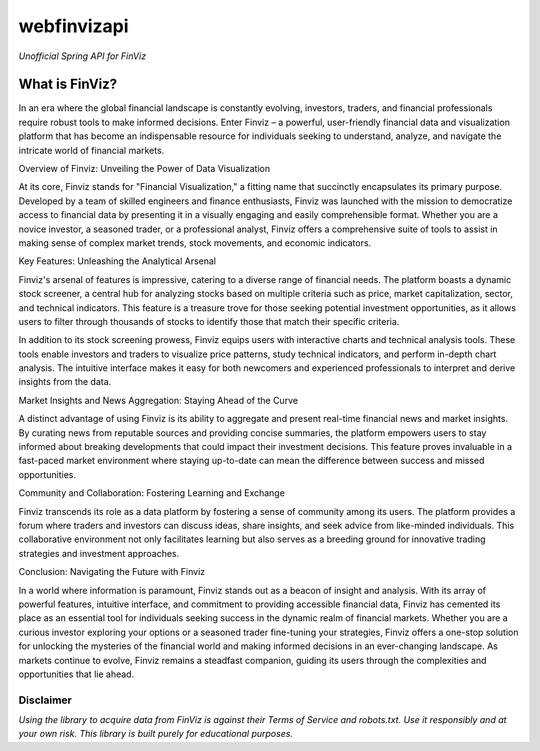 webfinvizapi 
##########
*Unofficial Spring API for FinViz*

.. image:: https://img.shields.io/badge/java-11%2B-yellowgreen?stlye=flat&logo=Java
    :target: https://www.oracle.com/java/technologies/javase/jdk11-archive-downloads.html

.. image:: https://img.shields.io/badge/maven-3.9.4-blue.svg
    :target: https://maven.apache.org/docs/3.9.4/release-notes.html

What is FinViz? 
================
In an era where the global financial landscape is constantly evolving, investors, traders, and financial professionals require robust tools to make informed decisions. Enter Finviz – a powerful, user-friendly financial data and visualization platform that has become an indispensable resource for individuals seeking to understand, analyze, and navigate the intricate world of financial markets.

Overview of Finviz: Unveiling the Power of Data Visualization

At its core, Finviz stands for "Financial Visualization," a fitting name that succinctly encapsulates its primary purpose. Developed by a team of skilled engineers and finance enthusiasts, Finviz was launched with the mission to democratize access to financial data by presenting it in a visually engaging and easily comprehensible format. Whether you are a novice investor, a seasoned trader, or a professional analyst, Finviz offers a comprehensive suite of tools to assist in making sense of complex market trends, stock movements, and economic indicators.

Key Features: Unleashing the Analytical Arsenal

Finviz's arsenal of features is impressive, catering to a diverse range of financial needs. The platform boasts a dynamic stock screener, a central hub for analyzing stocks based on multiple criteria such as price, market capitalization, sector, and technical indicators. This feature is a treasure trove for those seeking potential investment opportunities, as it allows users to filter through thousands of stocks to identify those that match their specific criteria.

In addition to its stock screening prowess, Finviz equips users with interactive charts and technical analysis tools. These tools enable investors and traders to visualize price patterns, study technical indicators, and perform in-depth chart analysis. The intuitive interface makes it easy for both newcomers and experienced professionals to interpret and derive insights from the data.

Market Insights and News Aggregation: Staying Ahead of the Curve

A distinct advantage of using Finviz is its ability to aggregate and present real-time financial news and market insights. By curating news from reputable sources and providing concise summaries, the platform empowers users to stay informed about breaking developments that could impact their investment decisions. This feature proves invaluable in a fast-paced market environment where staying up-to-date can mean the difference between success and missed opportunities.

Community and Collaboration: Fostering Learning and Exchange

Finviz transcends its role as a data platform by fostering a sense of community among its users. The platform provides a forum where traders and investors can discuss ideas, share insights, and seek advice from like-minded individuals. This collaborative environment not only facilitates learning but also serves as a breeding ground for innovative trading strategies and investment approaches.

Conclusion: Navigating the Future with Finviz

In a world where information is paramount, Finviz stands out as a beacon of insight and analysis. With its array of powerful features, intuitive interface, and commitment to providing accessible financial data, Finviz has cemented its place as an essential tool for individuals seeking success in the dynamic realm of financial markets. Whether you are a curious investor exploring your options or a seasoned trader fine-tuning your strategies, Finviz offers a one-stop solution for unlocking the mysteries of the financial world and making informed decisions in an ever-changing landscape. As markets continue to evolve, Finviz remains a steadfast companion, guiding its users through the complexities and opportunities that lie ahead.






Disclaimer
-----------
*Using the library to acquire data from FinViz is against their Terms of Service and robots.txt. Use it responsibly and at your own risk. This library is built purely for educational purposes.*
